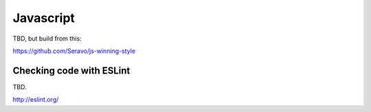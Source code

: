==========
Javascript
==========

TBD, but build from this:

https://github.com/Seravo/js-winning-style


Checking code with ESLint
=========================

TBD.

http://eslint.org/

